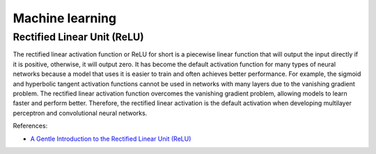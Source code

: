 Machine learning
****************

Rectified Linear Unit (ReLU)
============================

The rectified linear activation function or ReLU for short is a piecewise linear function that will output the input directly if it is positive, otherwise, it will output zero. It has become the default activation function for many types of neural networks because a model that uses it is easier to train and often achieves better performance. For example, the sigmoid and hyperbolic tangent activation functions cannot be used in networks with many layers due to the vanishing gradient problem. The rectified linear activation function overcomes the vanishing gradient problem, allowing models to learn faster and perform better. Therefore, the rectified linear activation is the default activation when developing multilayer perceptron and convolutional neural networks.

References:

- `A Gentle Introduction to the Rectified Linear Unit (ReLU) <https://machinelearningmastery.com/rectified-linear-activation-function-for-deep-learning-neural-networks/>`__
